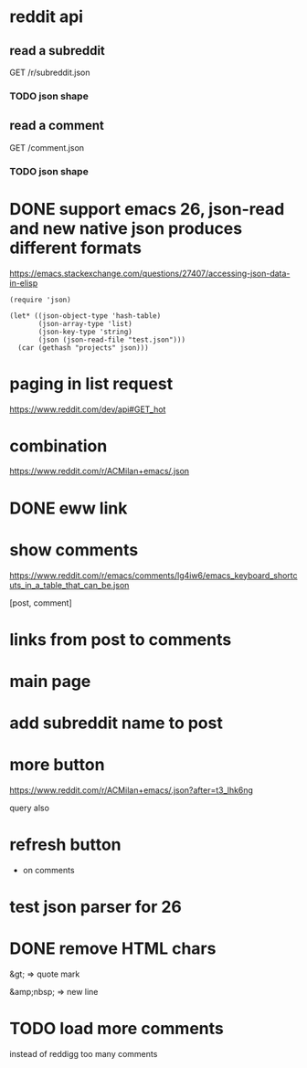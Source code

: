 #+STARTUP:    content indent
* reddit api 
** read a subreddit
GET /r/subreddit.json
*** TODO json shape
** read a comment
GET /comment.json
*** TODO json shape
* DONE support emacs 26, json-read and new native json produces different formats
https://emacs.stackexchange.com/questions/27407/accessing-json-data-in-elisp
#+begin_src elisp
(require 'json)

(let* ((json-object-type 'hash-table)
       (json-array-type 'list)
       (json-key-type 'string)
       (json (json-read-file "test.json")))
  (car (gethash "projects" json)))
#+end_src
* paging in list request
https://www.reddit.com/dev/api#GET_hot
* combination
https://www.reddit.com/r/ACMilan+emacs/.json
* DONE eww link
* show comments
https://www.reddit.com/r/emacs/comments/lg4iw6/emacs_keyboard_shortcuts_in_a_table_that_can_be.json

[post, comment]

* links from post to comments
* main page
* add subreddit name to post
* more button
https://www.reddit.com/r/ACMilan+emacs/.json?after=t3_lhk6ng

query also
* refresh button
+ on comments
* test json parser for 26
* DONE remove HTML chars
CLOSED: [2021-02-25 Thu 12:47]
&gt; => quote mark

&amp;nbsp; => new line
* TODO load more comments
instead of reddigg too many comments
